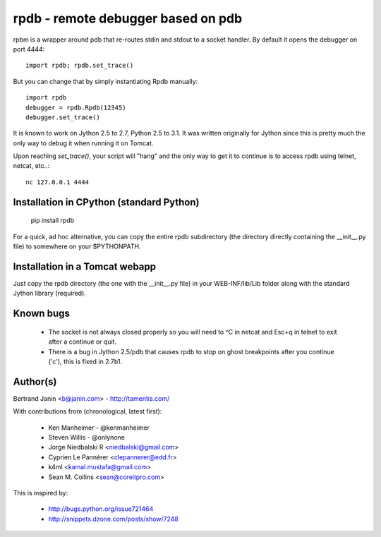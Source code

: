 rpdb - remote debugger based on pdb
===================================

rpbm is a wrapper around pdb that re-routes stdin and stdout to a socket
handler. By default it opens the debugger on port 4444::

    import rpdb; rpdb.set_trace()

But you can change that by simply instantiating Rpdb manually::

    import rpdb
    debugger = rpdb.Rpdb(12345)
    debugger.set_trace()

It is known to work on Jython 2.5 to 2.7, Python 2.5 to 3.1. It was written
originally for Jython since this is pretty much the only way to debug it when
running it on Tomcat.

Upon reaching `set_trace()`, your script will "hang" and the only way to get it
to continue is to access rpdb using telnet, netcat, etc..::

    nc 127.0.0.1 4444

Installation in CPython (standard Python)
-----------------------------------------

    pip install rpdb

For a quick, ad hoc alternative, you can copy the entire rpdb subdirectory
(the directory directly containing the __init__.py file) to somewhere on your
$PYTHONPATH.

Installation in a Tomcat webapp
-------------------------------

Just copy the rpdb directory (the one with the __init__.py file) in your
WEB-INF/lib/Lib folder along with the standard Jython library (required).

Known bugs
----------
  - The socket is not always closed properly so you will need to ^C in netcat
    and Esc+q in telnet to exit after a continue or quit.
  - There is a bug in Jython 2.5/pdb that causes rpdb to stop on ghost
    breakpoints after you continue ('c'), this is fixed in 2.7b1.

Author(s)
---------
Bertrand Janin <b@janin.com> - http://tamentis.com/

With contributions from (chronological, latest first):

 - Ken Manheimer - @kenmanheimer
 - Steven Willis - @onlynone
 - Jorge Niedbalski R <niedbalski@gmail.com>
 - Cyprien Le Pannérer <clepannerer@edd.fr>
 - k4ml <kamal.mustafa@gmail.com>
 - Sean M. Collins <sean@coreitpro.com>

This is inspired by:

 - http://bugs.python.org/issue721464
 - http://snippets.dzone.com/posts/show/7248
